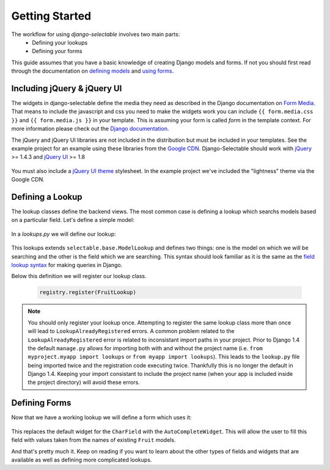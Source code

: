 Getting Started
==================

The workflow for using `django-selectable` involves two main parts:
    - Defining your lookups
    - Defining your forms

This guide assumes that you have a basic knowledge of creating Django models and
forms. If not you should first read through the documentation on
`defining models <http://docs.djangoproject.com/en/1.3/topics/db/models/>`_
and `using forms <http://docs.djangoproject.com/en/1.3/topics/forms/>`_.

.. _start-include-jquery:

Including jQuery & jQuery UI
--------------------------------------

The widgets in django-selectable define the media they need as described in the
Django documentation on `Form Media <https://docs.djangoproject.com/en/1.3/topics/forms/media/>`_.
That means to include the javascript and css you need to make the widgets work you
can include ``{{ form.media.css }}`` and ``{{ form.media.js }}`` in your template. This is
assuming your form is called `form` in the template context. For more information
please check out the `Django documentation <https://docs.djangoproject.com/en/1.3/topics/forms/media/>`_.

The jQuery and jQuery UI libraries are not included in the distribution but must be included
in your templates. See the example project for an example using these libraries from the
`Google CDN <http://code.google.com/apis/libraries/devguide.html#jquery>`_. Django-Selectable
should work with `jQuery <http://jquery.com/>`_ >= 1.4.3 and `jQuery UI <http://jqueryui.com/>`_ >= 1.8

    .. literalinclude:: ../example/core/templates/base.html
        :start-after: {% block extra-css %}{% endblock %}
        :end-before: {% block extra-js %}


You must also include a `jQuery UI theme <http://jqueryui.com/themeroller/>`_ stylesheet. In the
example project we've included the "lightness" theme via the Google CDN.

    .. literalinclude:: ../example/core/templates/base.html
        :start-after: </title>
        :end-before: {% block extra-css %}


Defining a Lookup
--------------------------------

The lookup classes define the backend views. The most common case is defining a
lookup which searchs models based on a particular field. Let's define a simple model:

    .. literalinclude:: ../example/core/models.py
        :pyobject: Fruit

In a `lookups.py` we will define our lookup:

    .. literalinclude:: ../example/core/lookups.py
        :pyobject: FruitLookup

This lookups extends ``selectable.base.ModelLookup`` and defines two things: one is
the model on which we will be searching and the other is the field which we are searching.
This syntax should look familiar as it is the same as the `field lookup syntax <http://docs.djangoproject.com/en/1.3/ref/models/querysets/#field-lookups>`_
for making queries in Django.

Below this definition we will register our lookup class.

    .. code-block:: python

        registry.register(FruitLookup)

.. note::

    You should only register your lookup once. Attempting to register the same lookup class
    more than once will lead to ``LookupAlreadyRegistered`` errors. A common problem related to the
    ``LookupAlreadyRegistered`` error is related to inconsistant import paths in your project.
    Prior to Django 1.4 the default ``manage.py`` allows for importing both with and without
    the project name (i.e. ``from myproject.myapp import lookups`` or ``from myapp import lookups``).
    This leads to the ``lookup.py`` file being imported twice and the registration code
    executing twice. Thankfully this is no longer the default in Django 1.4. Keeping
    your import consistant to include the project name (when your app is included inside the
    project directory) will avoid these errors.


Defining Forms
--------------------------------

Now that we have a working lookup we will define a form which uses it:

    .. literalinclude:: ../example/core/forms.py
        :pyobject: FruitForm
        :end-before: newautocomplete

This replaces the default widget for the ``CharField`` with the ``AutoCompleteWidget``.
This will allow the user to fill this field with values taken from the names of
existing ``Fruit`` models.

And that's pretty much it. Keep on reading if you want to learn about the other
types of fields and widgets that are available as well as defining more complicated
lookups.
